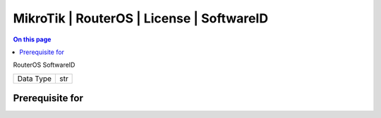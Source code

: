 .. _caps-mikrotik-routeros-license-softwareid:

==========================================
MikroTik | RouterOS | License | SoftwareID
==========================================
.. contents:: On this page
    :local:
    :backlinks: none
    :depth: 1
    :class: singlecol

RouterOS SoftwareID

========= =============================
Data Type str
========= =============================

Prerequisite for
----------------
